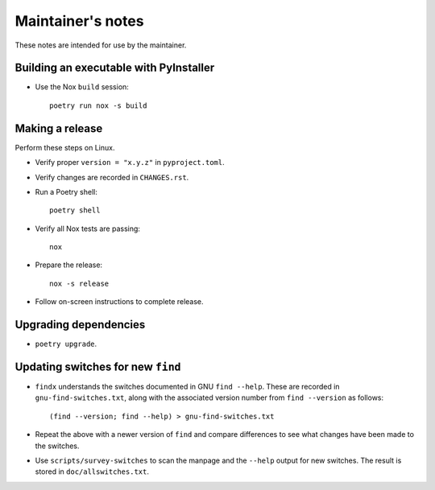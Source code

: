 ******************
Maintainer's notes
******************

These notes are intended for use by the maintainer.

Building an executable with PyInstaller
=======================================

- Use the Nox ``build`` session::

    poetry run nox -s build

Making a release
================

Perform these steps on Linux.

- Verify proper ``version = "x.y.z"`` in ``pyproject.toml``.

- Verify changes are recorded in ``CHANGES.rst``.

- Run a Poetry shell::

    poetry shell

- Verify all Nox tests are passing::

    nox

- Prepare the release::

    nox -s release

- Follow on-screen instructions to complete release.

Upgrading dependencies
======================

- ``poetry upgrade``.

Updating switches for new ``find``
==================================

- ``findx`` understands the switches documented in GNU ``find --help``.  These
  are recorded in ``gnu-find-switches.txt``, along with the associated version
  number from ``find --version`` as follows::

    (find --version; find --help) > gnu-find-switches.txt

- Repeat the above with a newer version of ``find`` and compare differences to
  see what changes have been made to the switches.

- Use ``scripts/survey-switches`` to scan the manpage and the ``--help`` output
  for new switches.  The result is stored in ``doc/allswitches.txt``.
